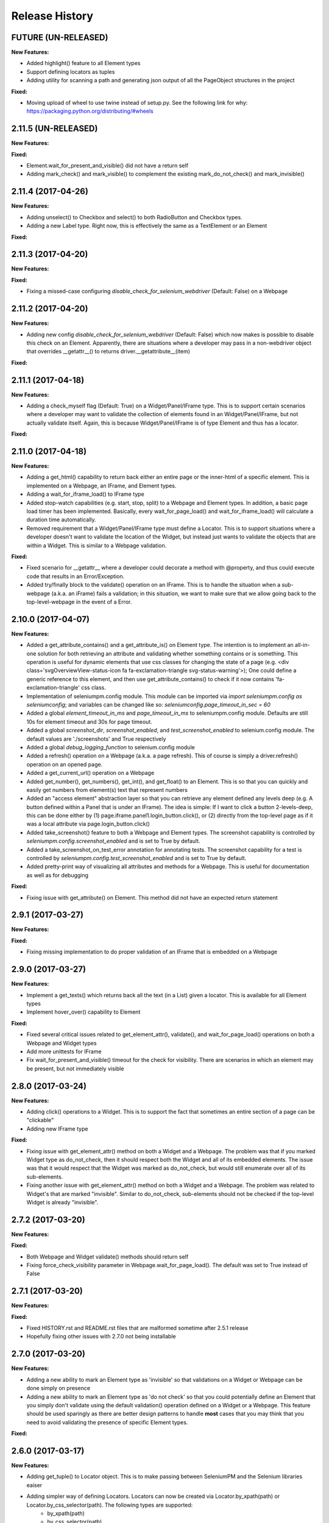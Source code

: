 Release History
===============

FUTURE (UN-RELEASED)
--------------------

**New Features:**

- Added highlight() feature to all Element types
- Support defining locators as tuples
- Adding utility for scanning a path and generating json output of all the PageObject structures in the project

**Fixed:**

- Moving upload of wheel to use twine instead of setup.py. See the following link for why: https://packaging.python.org/distributing/#wheels

2.11.5 (UN-RELEASED)
--------------------

**New Features:**

**Fixed:**

- Element.wait_for_present_and_visible() did not have a return self
- Adding mark_check() and mark_visible() to complement the existing mark_do_not_check() and mark_invisible()

2.11.4 (2017-04-26)
-------------------

**New Features:**

- Adding unselect() to Checkbox and select() to both RadioButton and Checkbox types.
- Adding a new Label type. Right now, this is effectively the same as a TextElement or an Element

**Fixed:**

2.11.3 (2017-04-20)
-------------------

**New Features:**

**Fixed:**

- Fixing a missed-case configuring *disable_check_for_selenium_webdriver* (Default: False) on a Webpage

2.11.2 (2017-04-20)
-------------------

**New Features:**

- Adding new config *disable_check_for_selenium_webdriver* (Default: False) which now makes is possible to disable this check on an Element. Apparently, there are situations where a developer may pass in a non-webdriver object that overrides __getattr__() to returns driver.__getattribute__(item)

**Fixed:**

2.11.1 (2017-04-18)
-------------------

**New Features:**

- Adding a check_myself flag (Default: True) on a Widget/Panel/IFrame type. This is to support certain scenarios where a developer may want to validate the collection of elements found in an Widget/Panel/IFrame, but not actually validate itself. Again, this is because Widget/Panel/IFrame is of type Element and thus has a locator.

**Fixed:**

2.11.0 (2017-04-18)
-------------------

**New Features:**

- Adding a get_html() capability to return back either an entire page or the inner-html of a specific element. This is implemented on a Webpage, an IFrame, and Element types.
- Adding a wait_for_iframe_load() to IFrame type
- Added stop-watch capabilities (e.g. start, stop, split) to a Webpage and Element types. In addition, a basic page load timer has been implemented. Basically, every wait_for_page_load() and wait_for_iframe_load() will calculate a duration time automatically.
- Removed requirement that a Widget/Panel/IFrame type must define a Locator. This is to support situations where a developer doesn't want to validate the location of the Widget, but instead just wants to validate the objects that are within a Widget. This is similar to a Webpage validation.

**Fixed:**

- Fixed scenario for __getattr__ where a developer could decorate a method with @property, and thus could execute code that results in an Error/Exception.
- Added try/finally block to the validate() operation on an IFrame. This is to handle the situation when a sub-webpage (a.k.a. an iFrame) fails a validation; in this situation, we want to make sure that we allow going back to the top-level-webpage in the event of a Error.

2.10.0 (2017-04-07)
-------------------

**New Features:**

- Added a get_attribute_contains() and a get_attribute_is() on Element type. The intention is to implement an all-in-one solution for both retrieving an attribute and validating whether something contains or is something. This operation is useful for dynamic elements that use css classes for changing the state of a page (e.g. <div class='svgOverviewView-status-icon fa fa-exclamation-triangle svg-status-warning'>); One could define a generic reference to this element, and then use get_attribute_contains() to check if it now contains 'fa-exclamation-triangle' css class.
- Implementation of seleniumpm.config module. This module can be imported via *import seleniumpm.config as seleniumconfig*; and variables can be changed like so: *seleniumconfig.page_timeout_in_sec = 60*
- Added a global *element_timeout_in_ms* and *page_timeout_in_ms* to seleniumpm.config module. Defaults are still 10s for element timeout and 30s for page timeout.
- Added a global *screenshot_dir*, *screenshot_enabled*, and *test_screenshot_enabled* to selenium.config module. The default values are './screenshots' and True respectively
- Added a global *debug_logging_function* to selenium.config module
- Added a refresh() operation on a Webpage (a.k.a. a page refresh). This of course is simply a driver.refresh() operation on an opened page.
- Added a get_current_url() operation on a Webpage
- Added get_number(), get_numbers(), get_int(), and get_float() to an Element. This is so that you can quickly and easily get numbers from element(s) text that represent numbers
- Added an "access element" abstraction layer so that you can retrieve any element defined any levels deep (e.g. A button defined within a Panel that is under an IFrame). The idea is simple: If I want to click a button 2-levels-deep, this can be done either by (1) page.iframe.panel1.login_button.click(), or (2) directly from the top-level page as if it was a local attribute via page.login_button.click()
- Added take_screenshot() feature to both a Webpage and Element types. The screenshot capability is controlled by *seleniumpm.config.screenshot_enabled* and is set to True by default.
- Added a take_screenshot_on_test_error annotation for annotating tests. The screenshot capability for a test is controlled by *seleniumpm.config.test_screenshot_enabled* and is set to True by default.
- Added pretty-print way of visualizing all attributes and methods for a Webpage. This is useful for documentation as well as for debugging

**Fixed:**

- Fixing issue with get_attribute() on Element. This method did not have an expected return statement

2.9.1 (2017-03-27)
------------------

**New Features:**

**Fixed:**

- Fixing missing implementation to do proper validation of an IFrame that is embedded on a Webpage

2.9.0 (2017-03-27)
------------------

**New Features:**

- Implement a get_texts() which returns back all the text (in a List) given a locator. This is available for all Element types
- Implement hover_over() capability to Element

**Fixed:**

- Fixed several critical issues related to get_element_attr(), validate(), and wait_for_page_load() operations on both a Webpage and Widget types
- Add more unittests for IFrame
- Fix wait_for_present_and_visible() timeout for the check for visibility. There are scenarios in which an element may be present, but not immediately visible

2.8.0 (2017-03-24)
------------------

**New Features:**

- Adding click() operations to a Widget. This is to support the fact that sometimes an entire section of a page can be "clickable"
- Adding new IFrame type

**Fixed:**

- Fixing issue with get_element_attr() method on both a Widget and a Webpage. The problem was that if you marked Widget type as do_not_check, then it should respect both the Widget and all of its embedded elements. The issue was that it would respect that the Widget was marked as do_not_check, but would still enumerate over all of its sub-elements.
- Fixing another issue with get_element_attr() method on both a Widget and a Webpage. The problem was related to Widget's that are marked "invisible". Similar to do_not_check, sub-elements should not be checked if the top-level Widget is already "invisible".

2.7.2 (2017-03-20)
------------------

**New Features:**

**Fixed:**

- Both Webpage and Widget validate() methods should return self
- Fixing force_check_visibility parameter in Webpage.wait_for_page_load(). The default was set to True instead of False

2.7.1 (2017-03-20)
------------------

**New Features:**

**Fixed:**

- Fixed HISTORY.rst and README.rst files that are malformed sometime after 2.5.1 release
- Hopefully fixing other issues with 2.7.0 not being installable

2.7.0 (2017-03-20)
------------------

**New Features:**

- Adding a new ability to mark an Element type as 'invisible' so that validations on a Widget or Webpage can be done simply on presence
- Adding a new ability to mark an Element type as 'do not check' so that you could potentially define an Element that you simply don't validate using the default validation() operation defined on a Widget or a Webpage. This feature should be used sparingly as there are better design patterns to handle **most** cases that you may think that you need to avoid validating the presence of specific Element types.

**Fixed:**

2.6.0 (2017-03-17)
------------------

**New Features:**

- Adding get_tuple() to Locator object. This is to make passing between SeleniumPM and the Selenium libraries eaiser
- Adding simpler way of defining Locators. Locators can now be created via Locator.by_xpath(path) or Locator.by_css_selector(path). The following types are supported:
   * by_xpath(path)
   * by_css_selector(path)
   * by_name(path)
   * by_class_name(path)
   * by_id(path)
   * by_link_text(path)
   * by_partial_link_text(path)
   * by_tag_name(path)
- Adding wait_for_selected() to Element
- Adding wait_for_clickable() and click_invisible() to Clickable
- Adding send_keys_delayed() and type_delayed() to TextField
- Adding new Panel type that simply extends Widget. Conceptually they're exactly the same, but Panel appears to be a more generally acceptable term for a section of a page

**Fixed:**
- Simplifying README for more of a project overview. Details should be located on the wiki

2.5.2 (2017-03-07)
------------------

**New Features:**

**Fixed:**

- Fixing issue with setup.py throwing error missing HISTORY.rst from package data

2.5.1 (2017-03-07) - BROKEN
---------------------------

**New Features:**

**Fixed:**

- Fixing issue with set_focus() or scroll_into_view(). They were apparently not included in 2.5.0 release

2.5.0 (2017-03-07) - BROKEN
---------------------------

**New Features:**

- Addition of RadioButton type
- Addition of Dropdown type
- Addition of Image type
- Add new method get_element_attr() to Webpage and Widget type. This will give developers access to all define
  Element attributes on a Webpage or within a Widget. This method all supports retrieving a specific Element type
  (e.g. Button, Link, Checkbox)
- Changing default wait_for_page_load() and validate() methods to use the above mentioned get_element_attr(). This can
  still be overridden, and does not affect previous implementations.
- Adding new seleniumpm.examples.widgets package
- Element class now implements a get_action_chains() method to return back an ActionChains type.
- Element class now implements a set_focus() or scroll_into_view() functionality, for those pesky webelements that are
  need to be visible, but are corrently scrolled off page somehow.

**Fixed:**

- Adding type-checking to constructor of the Element, Widget, and Webpage types. These classes will now throw an
  AttributeError if not passed in a legitimate RemoteWebdriver, URL, or Locator type as parameters.

2.4.2 (2017-02-13)
------------------

**New Features:**

**Fixed:**

- Fixing issue appending two .rst files together to generate the long_description
- Using setuptools for setup.py.

2.4.1 (2017-02-13)
------------------

**New Features:**

**Fixed:**

- Using disutils.core instead of setuptools for setup.py. Hoping this fixes pretty-print of rst files on PyPi

2.4.0 (2017-02-13)
------------------

**New Features:**

- Better support for Table type and interacting with them on a page. This includes support for 'search' operations and
  enumerating over rows and columns
- Additional methods to Locator object to assist in managing them
- implemented get_webelement() and get_webelements() for all Elements. This will return the Selenium WebElement
  object(s).
- Implementation of object equality for all Selenium Page Model classes
- UnitTests are now using PhantomJS (Headless) target
- Removal of requestest dependency to keep the project simple

**Fixed:**

- The Widget type was missing in 2.3.0 release
- Expanding of the UnitTest coverage to ensure libraries are working correctly
- Fixing issue with get_text() in Python Selenium. Apparently, this call in Python (versus Java) is simply called 'text'
- Conversion of README and HISTORY files to rst. This is so that they are rendered correctly on PyPi server

2.3.0 (2017-02-06)
------------------

**New Features:**

- Provides a full implementation of the current Java v2.3 of Selenium PageModel

2.0.0 (2017-01-10)
------------------

**New Features:**

- First release of seleniumpm for the world
- Contains minimum proof-of-concept for testing search on Google

